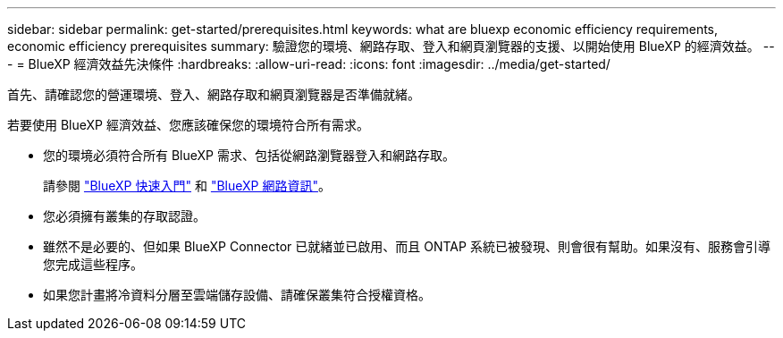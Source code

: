 ---
sidebar: sidebar 
permalink: get-started/prerequisites.html 
keywords: what are bluexp economic efficiency requirements, economic efficiency prerequisites 
summary: 驗證您的環境、網路存取、登入和網頁瀏覽器的支援、以開始使用 BlueXP 的經濟效益。 
---
= BlueXP 經濟效益先決條件
:hardbreaks:
:allow-uri-read: 
:icons: font
:imagesdir: ../media/get-started/


[role="lead"]
首先、請確認您的營運環境、登入、網路存取和網頁瀏覽器是否準備就緒。

若要使用 BlueXP 經濟效益、您應該確保您的環境符合所有需求。

* 您的環境必須符合所有 BlueXP 需求、包括從網路瀏覽器登入和網路存取。
+
請參閱 https://docs.netapp.com/us-en/cloud-manager-setup-admin/task-quick-start-standard-mode.html["BlueXP 快速入門"^] 和 https://docs.netapp.com/us-en/cloud-manager-setup-admin/reference-networking-saas-console.html["BlueXP 網路資訊"^]。

* 您必須擁有叢集的存取認證。
* 雖然不是必要的、但如果 BlueXP Connector 已就緒並已啟用、而且 ONTAP 系統已被發現、則會很有幫助。如果沒有、服務會引導您完成這些程序。
* 如果您計畫將冷資料分層至雲端儲存設備、請確保叢集符合授權資格。

